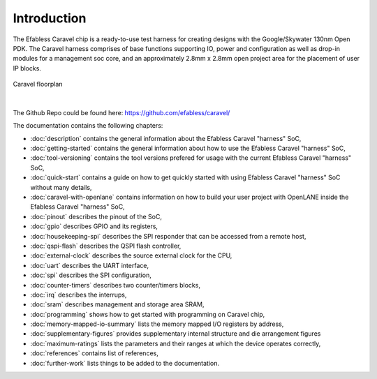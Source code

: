 .. raw:: html

   <!---
   # SPDX-FileCopyrightText: 2020 Efabless Corporation
   #
   # Licensed under the Apache License, Version 2.0 (the "License");
   # you may not use this file except in compliance with the License.
   # You may obtain a copy of the License at
   #
   #      http://www.apache.org/licenses/LICENSE-2.0
   #
   # Unless required by applicable law or agreed to in writing, software
   # distributed under the License is distributed on an "AS IS" BASIS,
   # WITHOUT WARRANTIES OR CONDITIONS OF ANY KIND, either express or implied.
   # See the License for the specific language governing permissions and
   # limitations under the License.
   #
   # SPDX-License-Identifier: Apache-2.0
   -->

Introduction
============

The Efabless Caravel chip is a ready-to-use test harness for creating designs with the Google/Skywater 130nm Open PDK.
The Caravel harness comprises of base functions supporting IO, power and configuration as well as drop-in modules for a
management soc core, and an approximately 2.8mm x 2.8mm open project area for the placement of user IP blocks.

.. figure:: _static/caravel_floorplan.jpg
      :name: caravel_floorplan
      :alt: Caravel Floorplan
      :align: center

      Caravel floorplan

|

The Github Repo could be found here: https://github.com/efabless/caravel/

The documentation contains the following chapters:

* :doc:`description` contains the general information about the Efabless Caravel "harness" SoC,
* :doc:`getting-started` contains the general information about how to use the Efabless Caravel "harness" SoC,
* :doc:`tool-versioning` contains the tool versions prefered for usage with the current Efabless Caravel "harness" SoC,
* :doc:`quick-start` contains a guide on how to get quickly started with using Efabless Caravel "harness" SoC without many details,
* :doc:`caravel-with-openlane` contains information on how to build your user project with OpenLANE inside the Efabless Caravel "harness" SoC,
* :doc:`pinout` describes the pinout of the SoC,
* :doc:`gpio` describes GPIO and its registers,
* :doc:`housekeeping-spi` describes the SPI responder that can be accessed from a remote host,
* :doc:`qspi-flash` describes the QSPI flash controller,
* :doc:`external-clock` describes  the source external clock for the CPU,
* :doc:`uart` describes the UART interface,
* :doc:`spi` describes the SPI configuration,
* :doc:`counter-timers` describes two counter/timers blocks,
* :doc:`irq` describes the interrups,
* :doc:`sram` describes management and storage area SRAM,
* :doc:`programming` shows how to get started with programming on Caravel chip,
* :doc:`memory-mapped-io-summary` lists the memory mapped I/O registers by address,
* :doc:`supplementary-figures` provides supplementary internal structure and die arrangement figures
* :doc:`maximum-ratings` lists the parameters and their ranges at which the device operates correctly,
* :doc:`references` contains list of references,
* :doc:`further-work` lists things to be added to the documentation.
